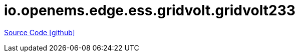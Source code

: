 = io.openems.edge.ess.gridvolt.gridvolt233

https://github.com/OpenEMS/openems/tree/develop/io.openems.edge.ess.gridvolt.gridvolt233[Source Code icon:github[]]